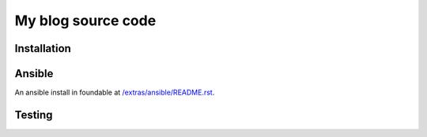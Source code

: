 ===================
My blog source code
===================


Installation
============

Ansible
=======

An ansible install in foundable at `/extras/ansible/README.rst`_.

.. _/extras/ansible/README.rst: /extras/ansible/README.rst

Testing
=======
